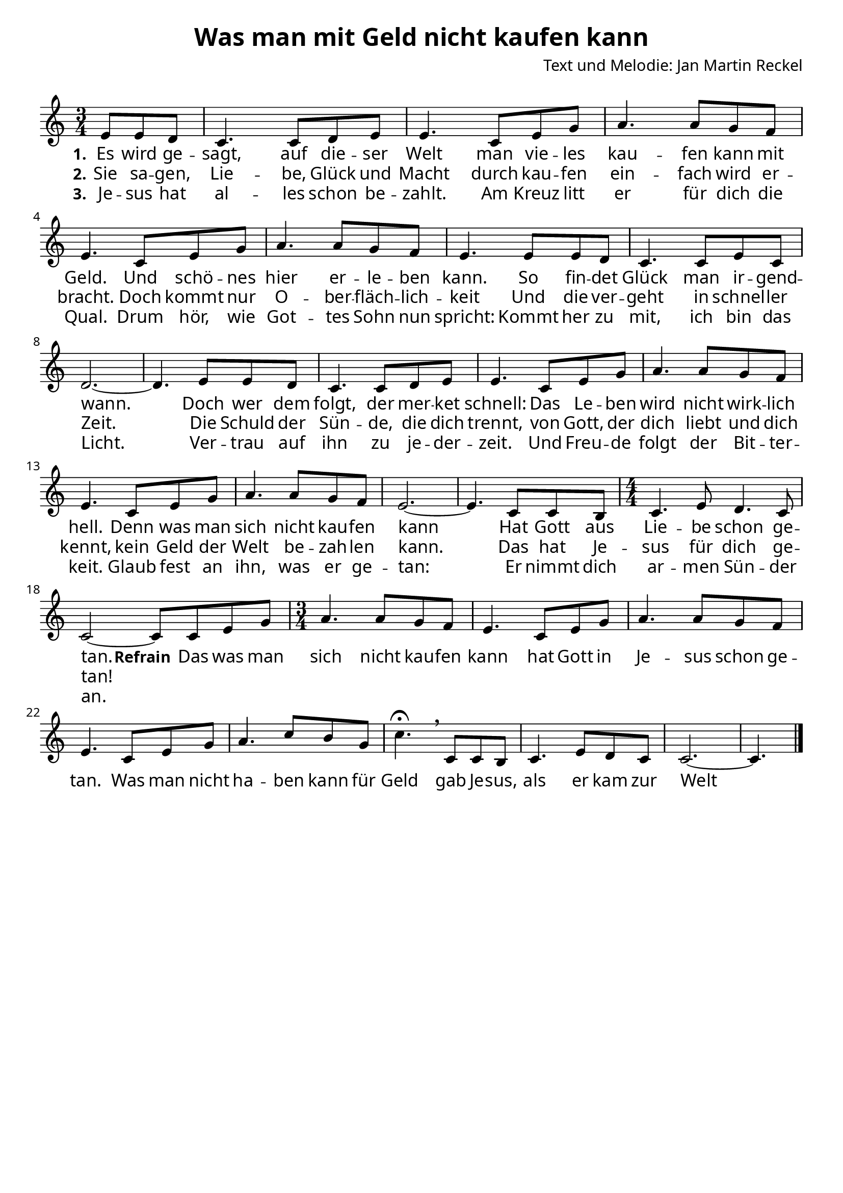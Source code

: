 \version "2.24.1"

%category: song
%year: 2023
%melody-composer: Jan Martin Reckel
%lyric-poet: Jan Martin Reckel
%copyright: Public Domain/CC0
%original-language: German

\header {
  title = "Was man mit Geld nicht kaufen kann"
  composer = "Text und Melodie: Jan Martin Reckel"
  % Voreingestellte LilyPond-Tagline entfernen
  tagline = ##f
}

\paper {
  #(set-paper-size "a4")
  
  indent = 0
  system-system-spacing.padding = #3
  markup-system-spacing.padding = #3
  
  myStaffSize = #20
  #(define fonts
  (make-pango-font-tree
   "Carlito"
   "Liberation"
   "DejaVu"
   (/ myStaffSize 20)))
}

\layout {
  \context {
    \Voice
    \consists "Melody_engraver"
  }
}

global = {
  \key c \major
  \numericTimeSignature
  \time 3/4
  \partial 4.
}

sopranoVoice = \relative c' {
  \global
  \dynamicUp
  % Die Noten folgen hier.
  e8 e d | c4. c8 d e | e4. c8 e g | a4. a8 g f | e4. c8 e g | a4. a8 g f | e4. e8 e d | c4. c8 e c | d2.~ | d4.
  e8 e d | c4. c8 d e | e4. c8 e g | a4. a8 g f | e4. c8 e g | a4. a8 g f | e2.~ | e4. c8 c b | 
  \time 4/4 c4. e8 d4. c8 |  c2~ c8
  
  
  c8 e g | \time 3/4 a4. a8 g f | e4. c8 e g | a4. a8 g f | e4. c8 e g | a4. c8 b g | c4.\fermata \breathe 
  c,8 c b | c4. e8 d c | c2.~ | c4. \bar "|." 
}

verseOne = \lyricmode {
  \set stanza = "1."
  % Liedtext folgt hier.
  Es wird ge -- sagt, auf die -- ser Welt
  man vie -- les kau -- fen kann mit Geld.
  Und schö -- nes hier er -- le -- ben kann.
  So fin -- det Glück man ir -- gend -- wann.
  
  Doch wer dem folgt, der mer -- ket schnell:
  Das Le -- ben wird nicht wirk -- lich hell.
  Denn was man sich nicht kau -- fen kann
  Hat Gott aus Lie -- be schon ge -- tan.
  
  \set stanza = "Refrain"
  Das was man sich nicht kau -- fen kann
  hat Gott in Je -- sus schon ge -- tan.
  Was man nicht ha -- ben kann für Geld
  gab Je -- sus, als er kam zur Welt
}

verseTwo = \lyricmode {
  \set stanza = "2."
  % Liedtext folgt hier.
  Sie sa -- gen, Lie -- be, Glück und Macht
  durch kau -- fen ein -- fach wird er -- bracht.
  Doch kommt nur O -- ber -- fläch -- lich -- keit
  Und die ver -- geht in schnel -- ler Zeit.

  Die Schuld der Sün -- de, die dich trennt,
  von Gott, der dich liebt und dich kennt,
  kein Geld der Welt be -- zah -- len kann.
  Das hat Je -- sus für dich ge -- tan!
}

verseThree = \lyricmode {
  \set stanza = "3."
  % Liedtext folgt hier.
  Je -- sus hat al -- les schon be -- zahlt.
  Am Kreuz litt er für dich die Qual.
  Drum hör, wie Got -- tes Sohn nun spricht:
  Kommt her zu mit, ich bin das Licht.

  Ver -- trau auf ihn zu je -- der -- zeit.
  Und Freu -- de folgt der Bit -- ter -- keit.
  Glaub fest an ihn, was er ge -- tan:
  Er nimmt dich ar -- men Sün -- der an.
}

\score {
  \new Staff \with {
    instrumentName = ""
    midiInstrument = "choir aahs"
  } { \sopranoVoice }
  \addlyrics { \verseOne }
  \addlyrics { \verseTwo }
  \addlyrics { \verseThree }
  \layout { }
  \midi {
    \tempo 4=80
  }
}
